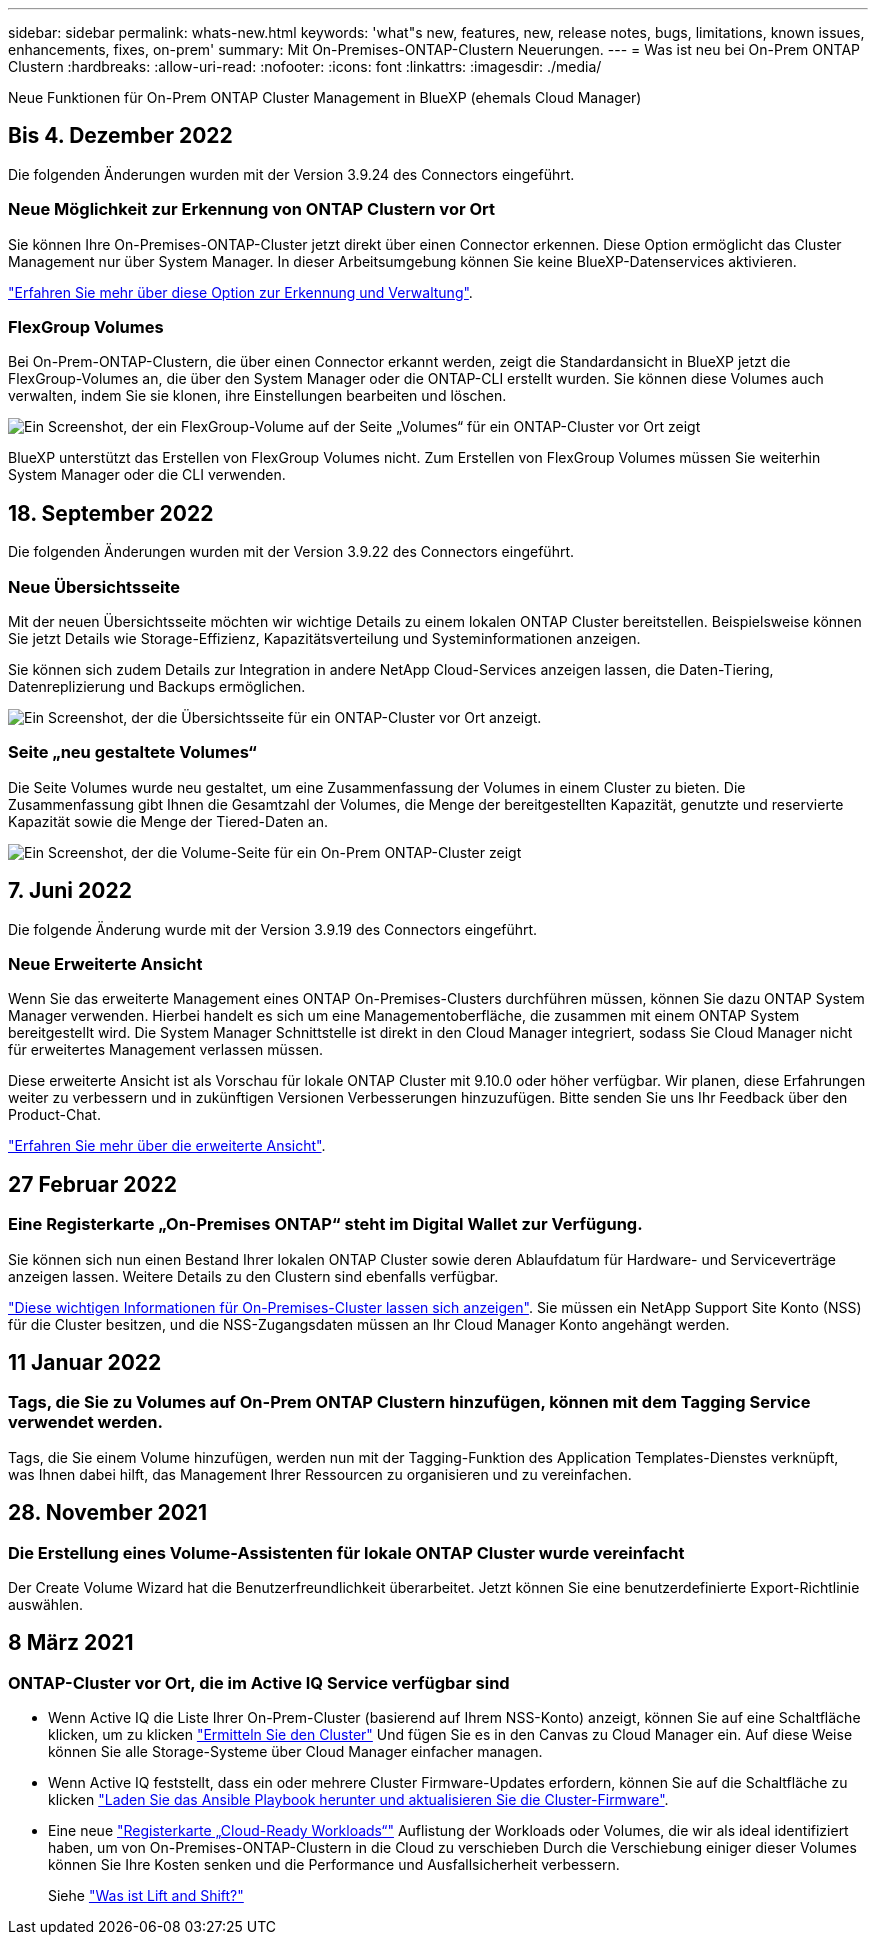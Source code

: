 ---
sidebar: sidebar 
permalink: whats-new.html 
keywords: 'what"s new, features, new, release notes, bugs, limitations, known issues, enhancements, fixes, on-prem' 
summary: Mit On-Premises-ONTAP-Clustern Neuerungen. 
---
= Was ist neu bei On-Prem ONTAP Clustern
:hardbreaks:
:allow-uri-read: 
:nofooter: 
:icons: font
:linkattrs: 
:imagesdir: ./media/


[role="lead"]
Neue Funktionen für On-Prem ONTAP Cluster Management in BlueXP (ehemals Cloud Manager)



== Bis 4. Dezember 2022

Die folgenden Änderungen wurden mit der Version 3.9.24 des Connectors eingeführt.



=== Neue Möglichkeit zur Erkennung von ONTAP Clustern vor Ort

Sie können Ihre On-Premises-ONTAP-Cluster jetzt direkt über einen Connector erkennen. Diese Option ermöglicht das Cluster Management nur über System Manager. In dieser Arbeitsumgebung können Sie keine BlueXP-Datenservices aktivieren.

https://docs.netapp.com/us-en/cloud-manager-ontap-onprem/task-discovering-ontap.html["Erfahren Sie mehr über diese Option zur Erkennung und Verwaltung"].



=== FlexGroup Volumes

Bei On-Prem-ONTAP-Clustern, die über einen Connector erkannt werden, zeigt die Standardansicht in BlueXP jetzt die FlexGroup-Volumes an, die über den System Manager oder die ONTAP-CLI erstellt wurden. Sie können diese Volumes auch verwalten, indem Sie sie klonen, ihre Einstellungen bearbeiten und löschen.

image:https://raw.githubusercontent.com/NetAppDocs/cloud-manager-ontap-onprem/main/media/screenshot-flexgroup-volumes.png["Ein Screenshot, der ein FlexGroup-Volume auf der Seite „Volumes“ für ein ONTAP-Cluster vor Ort zeigt"]

BlueXP unterstützt das Erstellen von FlexGroup Volumes nicht. Zum Erstellen von FlexGroup Volumes müssen Sie weiterhin System Manager oder die CLI verwenden.



== 18. September 2022

Die folgenden Änderungen wurden mit der Version 3.9.22 des Connectors eingeführt.



=== Neue Übersichtsseite

Mit der neuen Übersichtsseite möchten wir wichtige Details zu einem lokalen ONTAP Cluster bereitstellen. Beispielsweise können Sie jetzt Details wie Storage-Effizienz, Kapazitätsverteilung und Systeminformationen anzeigen.

Sie können sich zudem Details zur Integration in andere NetApp Cloud-Services anzeigen lassen, die Daten-Tiering, Datenreplizierung und Backups ermöglichen.

image:https://raw.githubusercontent.com/NetAppDocs/cloud-manager-ontap-onprem/main/media/screenshot-overview.png["Ein Screenshot, der die Übersichtsseite für ein ONTAP-Cluster vor Ort anzeigt."]



=== Seite „neu gestaltete Volumes“

Die Seite Volumes wurde neu gestaltet, um eine Zusammenfassung der Volumes in einem Cluster zu bieten. Die Zusammenfassung gibt Ihnen die Gesamtzahl der Volumes, die Menge der bereitgestellten Kapazität, genutzte und reservierte Kapazität sowie die Menge der Tiered-Daten an.

image:https://raw.githubusercontent.com/NetAppDocs/cloud-manager-ontap-onprem/main/media/screenshot-volumes.png["Ein Screenshot, der die Volume-Seite für ein On-Prem ONTAP-Cluster zeigt"]



== 7. Juni 2022

Die folgende Änderung wurde mit der Version 3.9.19 des Connectors eingeführt.



=== Neue Erweiterte Ansicht

Wenn Sie das erweiterte Management eines ONTAP On-Premises-Clusters durchführen müssen, können Sie dazu ONTAP System Manager verwenden. Hierbei handelt es sich um eine Managementoberfläche, die zusammen mit einem ONTAP System bereitgestellt wird. Die System Manager Schnittstelle ist direkt in den Cloud Manager integriert, sodass Sie Cloud Manager nicht für erweitertes Management verlassen müssen.

Diese erweiterte Ansicht ist als Vorschau für lokale ONTAP Cluster mit 9.10.0 oder höher verfügbar. Wir planen, diese Erfahrungen weiter zu verbessern und in zukünftigen Versionen Verbesserungen hinzuzufügen. Bitte senden Sie uns Ihr Feedback über den Product-Chat.

https://docs.netapp.com/us-en/cloud-manager-ontap-onprem/task-administer-advanced-view.html["Erfahren Sie mehr über die erweiterte Ansicht"].



== 27 Februar 2022



=== Eine Registerkarte „On-Premises ONTAP“ steht im Digital Wallet zur Verfügung.

Sie können sich nun einen Bestand Ihrer lokalen ONTAP Cluster sowie deren Ablaufdatum für Hardware- und Serviceverträge anzeigen lassen. Weitere Details zu den Clustern sind ebenfalls verfügbar.

https://docs.netapp.com/us-en/cloud-manager-ontap-onprem/task-discovering-ontap.html#viewing-cluster-information-and-contract-details["Diese wichtigen Informationen für On-Premises-Cluster lassen sich anzeigen"]. Sie müssen ein NetApp Support Site Konto (NSS) für die Cluster besitzen, und die NSS-Zugangsdaten müssen an Ihr Cloud Manager Konto angehängt werden.



== 11 Januar 2022



=== Tags, die Sie zu Volumes auf On-Prem ONTAP Clustern hinzufügen, können mit dem Tagging Service verwendet werden.

Tags, die Sie einem Volume hinzufügen, werden nun mit der Tagging-Funktion des Application Templates-Dienstes verknüpft, was Ihnen dabei hilft, das Management Ihrer Ressourcen zu organisieren und zu vereinfachen.



== 28. November 2021



=== Die Erstellung eines Volume-Assistenten für lokale ONTAP Cluster wurde vereinfacht

Der Create Volume Wizard hat die Benutzerfreundlichkeit überarbeitet. Jetzt können Sie eine benutzerdefinierte Export-Richtlinie auswählen.



== 8 März 2021



=== ONTAP-Cluster vor Ort, die im Active IQ Service verfügbar sind

* Wenn Active IQ die Liste Ihrer On-Prem-Cluster (basierend auf Ihrem NSS-Konto) anzeigt, können Sie auf eine Schaltfläche klicken, um zu klicken link:task-discovering-ontap.html#discovering-clusters-from-the-discovery-page["Ermitteln Sie den Cluster"^] Und fügen Sie es in den Canvas zu Cloud Manager ein. Auf diese Weise können Sie alle Storage-Systeme über Cloud Manager einfacher managen.
* Wenn Active IQ feststellt, dass ein oder mehrere Cluster Firmware-Updates erfordern, können Sie auf die Schaltfläche zu klicken link:task-managing-ontap.html#downloading-new-disk-and-shelf-firmware["Laden Sie das Ansible Playbook herunter und aktualisieren Sie die Cluster-Firmware"^].
* Eine neue link:task-managing-ontap.html#viewing-on-prem-workloads-that-are-candidates-for-the-cloud["Registerkarte „Cloud-Ready Workloads“"^] Auflistung der Workloads oder Volumes, die wir als ideal identifiziert haben, um von On-Premises-ONTAP-Clustern in die Cloud zu verschieben Durch die Verschiebung einiger dieser Volumes können Sie Ihre Kosten senken und die Performance und Ausfallsicherheit verbessern.
+
Siehe link:https://www.netapp.com/knowledge-center/what-is-lift-and-shift["Was ist Lift and Shift?"]


